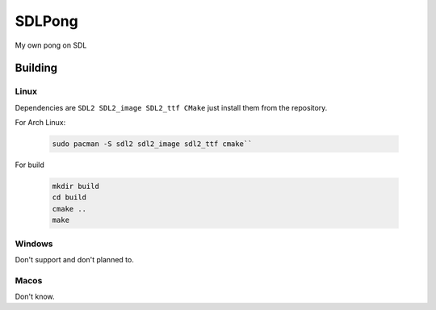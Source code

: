 =======
SDLPong
=======

My own pong on SDL

Building
========

Linux
-----
Dependencies are ``SDL2 SDL2_image SDL2_ttf CMake`` just install them from the repository.

For Arch Linux:

  .. code:: bash

     sudo pacman -S sdl2 sdl2_image sdl2_ttf cmake``

For build

  .. code:: bash

     mkdir build
     cd build
     cmake ..
     make

Windows
-------
Don't support and don't planned to.

Macos
-----
Don't know.
